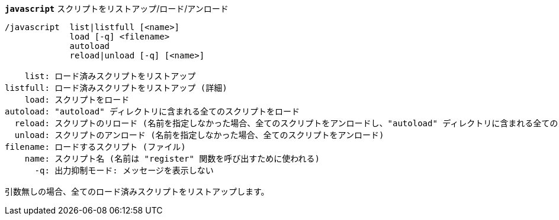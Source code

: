 //
// This file is auto-generated by script docgen.py.
// DO NOT EDIT BY HAND!
//
[[command_javascript_javascript]]
[command]*`javascript`* スクリプトをリストアップ/ロード/アンロード::

----
/javascript  list|listfull [<name>]
             load [-q] <filename>
             autoload
             reload|unload [-q] [<name>]

    list: ロード済みスクリプトをリストアップ
listfull: ロード済みスクリプトをリストアップ (詳細)
    load: スクリプトをロード
autoload: "autoload" ディレクトリに含まれる全てのスクリプトをロード
  reload: スクリプトのリロード (名前を指定しなかった場合、全てのスクリプトをアンロードし、"autoload" ディレクトリに含まれる全てのスクリプトをロード)
  unload: スクリプトのアンロード (名前を指定しなかった場合、全てのスクリプトをアンロード)
filename: ロードするスクリプト (ファイル)
    name: スクリプト名 (名前は "register" 関数を呼び出すために使われる)
      -q: 出力抑制モード: メッセージを表示しない

引数無しの場合、全てのロード済みスクリプトをリストアップします。
----
